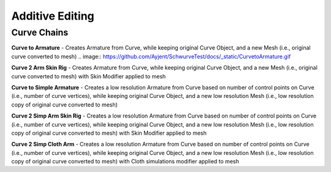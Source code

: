 Additive Editing
----------------

Curve Chains
============

**Curve to Armature** - Creates Armature from Curve, while keeping original Curve Object, and a new Mesh (i.e., original curve converted to mesh)
.. image:: https://github.com/Ayjent/SchwurveTest/docs/_static/CurvetoArmature.gif

**Curve 2 Arm Skin Rig** - Creates Armature from Curve, while keeping original Curve Object, and a new Mesh (i.e., original curve converted to mesh) with
Skin Modifier applied to mesh

**Curve to Simple Armature** - Creates a low resolution Armature from Curve based on number of control points on Curve (i.e., number of curve vertices),
while keeping original Curve Object, and a new low resolution Mesh (i.e., low resolution copy of original curve converted to mesh)


**Curve 2 Simp Arm Skin Rig** - Creates a low resolution Armature from Curve based on number of control points on Curve (i.e., number of curve vertices),
while keeping original Curve Object, and a new low resolution Mesh (i.e., low resolution copy of original curve converted to mesh) with Skin Modifier
applied to mesh



**Curve 2 Simp Cloth Arm** - Creates a low resolution Armature from Curve based on number of control points on Curve (i.e., number of curve vertices),
while keeping original Curve Object, and a new low resolution Mesh (i.e., low resolution copy of original curve converted to mesh) with Cloth simulations
modifier applied to mesh


